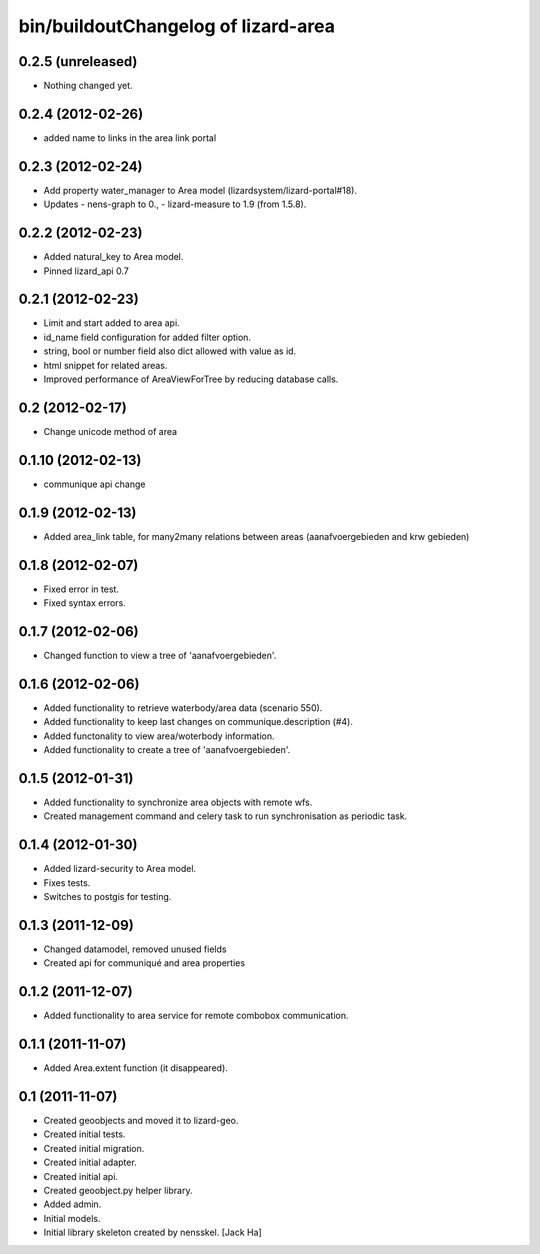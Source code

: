 bin/buildoutChangelog of lizard-area
===================================================


0.2.5 (unreleased)
------------------

- Nothing changed yet.


0.2.4 (2012-02-26)
------------------

- added name to links in the area link portal


0.2.3 (2012-02-24)
------------------

- Add property water_manager to Area model (lizardsystem/lizard-portal#18).
- Updates
  - nens-graph to 0.,
  - lizard-measure to 1.9 (from 1.5.8).


0.2.2 (2012-02-23)
------------------

- Added natural_key to Area model.

- Pinned lizard_api 0.7


0.2.1 (2012-02-23)
------------------

- Limit and start added to area api.

- id_name field configuration for added filter option.

- string, bool or number field also dict allowed with value as id.

- html snippet for related areas.

- Improved performance of AreaViewForTree by reducing database calls.


0.2 (2012-02-17)
----------------

- Change unicode method of area


0.1.10 (2012-02-13)
-------------------

- communique api change


0.1.9 (2012-02-13)
------------------

- Added area_link table, for many2many relations between areas (aanafvoergebieden and krw gebieden)


0.1.8 (2012-02-07)
------------------

- Fixed error in test.

- Fixed syntax errors.


0.1.7 (2012-02-06)
------------------

- Changed function to view a tree of 'aanafvoergebieden'.


0.1.6 (2012-02-06)
------------------

- Added functionality to retrieve waterbody/area data (scenario 550).

- Added functionality to keep last changes on communique.description
  (#4).

- Added functonality to view area/woterbody information.

- Added functionality to create a tree of 'aanafvoergebieden'.


0.1.5 (2012-01-31)
------------------

- Added functionality to synchronize area objects with remote wfs.

- Created management command and celery task to run synchronisation as
  periodic task.


0.1.4 (2012-01-30)
------------------

- Added lizard-security to Area model.

- Fixes tests.

- Switches to postgis for testing.


0.1.3 (2011-12-09)
------------------

- Changed datamodel, removed unused fields

- Created api for communiqué and area properties


0.1.2 (2011-12-07)
------------------

- Added functionality to area service for remote combobox communication.


0.1.1 (2011-11-07)
------------------

- Added Area.extent function (it disappeared).


0.1 (2011-11-07)
----------------

- Created geoobjects and moved it to lizard-geo.

- Created initial tests.

- Created initial migration.

- Created initial adapter.

- Created initial api.

- Created geoobject.py helper library.

- Added admin.

- Initial models.

- Initial library skeleton created by nensskel.  [Jack Ha]
